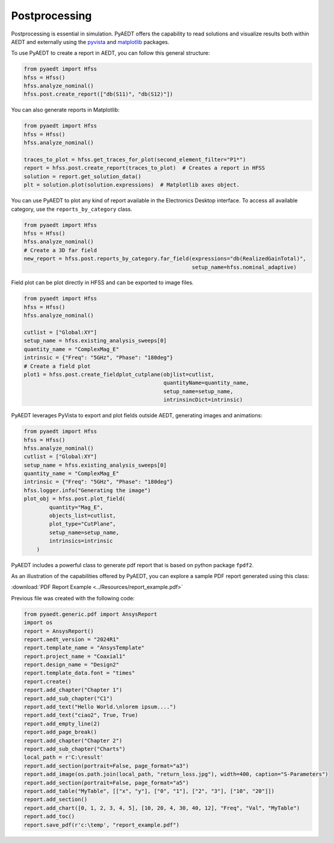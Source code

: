 Postprocessing
==============

Postprocessing is essential in simulation. PyAEDT offers the capability to read solutions and visualize results
both within AEDT and externally using the `pyvista <https://www.pyvista.org/>`_
and `matplotlib <https://matplotlib.org/>`_ packages.

To use PyAEDT to create a report in AEDT, you can follow this general structure:

.. code:: python

    from pyaedt import Hfss
    hfss = Hfss()
    hfss.analyze_nominal()
    hfss.post.create_report(["db(S11)", "db(S12)"])


.. image:: ../Resources/sparams.jpg
  :width: 800
  :alt: AEDT report


You can also generate reports in Matplotlib:

.. code:: python

    from pyaedt import Hfss
    hfss = Hfss()
    hfss.analyze_nominal()

    traces_to_plot = hfss.get_traces_for_plot(second_element_filter="P1*")
    report = hfss.post.create_report(traces_to_plot)  # Creates a report in HFSS
    solution = report.get_solution_data()
    plt = solution.plot(solution.expressions)  # Matplotlib axes object.


.. image:: ../Resources/sparams_w_matplotlib.jpg
  :width: 800
  :alt: S-Parameters report created with Matplotlib


You can use PyAEDT to plot any kind of report available in the Electronics Desktop interface.
To access all available category, use the ``reports_by_category`` class.

.. code:: python

    from pyaedt import Hfss
    hfss = Hfss()
    hfss.analyze_nominal()
    # Create a 3D far field
    new_report = hfss.post.reports_by_category.far_field(expressions="db(RealizedGainTotal)",
                                                         setup_name=hfss.nominal_adaptive)


Field plot can be plot directly in HFSS and can be exported to image files.

.. code:: python

    from pyaedt import Hfss
    hfss = Hfss()
    hfss.analyze_nominal()

    cutlist = ["Global:XY"]
    setup_name = hfss.existing_analysis_sweeps[0]
    quantity_name = "ComplexMag_E"
    intrinsic = {"Freq": "5GHz", "Phase": "180deg"}
    # Create a field plot
    plot1 = hfss.post.create_fieldplot_cutplane(objlist=cutlist,
                                                quantityName=quantity_name,
                                                setup_name=setup_name,
                                                intrinsincDict=intrinsic)


.. image:: ../Resources/field_plot.png
  :width: 800
  :alt: Post Processing features


PyAEDT leverages PyVista to export and plot fields outside AEDT, generating images and animations:

.. code:: python

    from pyaedt import Hfss
    hfss = Hfss()
    hfss.analyze_nominal()
    cutlist = ["Global:XY"]
    setup_name = hfss.existing_analysis_sweeps[0]
    quantity_name = "ComplexMag_E"
    intrinsic = {"Freq": "5GHz", "Phase": "180deg"}
    hfss.logger.info("Generating the image")
    plot_obj = hfss.post.plot_field(
            quantity="Mag_E",
            objects_list=cutlist,
            plot_type="CutPlane",
            setup_name=setup_name,
            intrinsics=intrinsic
        )


.. image:: ../Resources/pyvista_plot.jpg
  :width: 800
  :alt: Post Processing features


PyAEDT includes a powerful class to generate pdf report that is based on python package ``fpdf2``.

As an illustration of the capabilities offered by PyAEDT,
you can explore a sample PDF report generated using this class:

:download:`PDF Report Example <../Resources/report_example.pdf>`

Previous file was created with the following code:

.. code:: python

    from pyaedt.generic.pdf import AnsysReport
    import os
    report = AnsysReport()
    report.aedt_version = "2024R1"
    report.template_name = "AnsysTemplate"
    report.project_name = "Coaxial1"
    report.design_name = "Design2"
    report.template_data.font = "times"
    report.create()
    report.add_chapter("Chapter 1")
    report.add_sub_chapter("C1")
    report.add_text("Hello World.\nlorem ipsum....")
    report.add_text("ciao2", True, True)
    report.add_empty_line(2)
    report.add_page_break()
    report.add_chapter("Chapter 2")
    report.add_sub_chapter("Charts")
    local_path = r'C:\result'
    report.add_section(portrait=False, page_format="a3")
    report.add_image(os.path.join(local_path, "return_loss.jpg"), width=400, caption="S-Parameters")
    report.add_section(portrait=False, page_format="a5")
    report.add_table("MyTable", [["x", "y"], ["0", "1"], ["2", "3"], ["10", "20"]])
    report.add_section()
    report.add_chart([0, 1, 2, 3, 4, 5], [10, 20, 4, 30, 40, 12], "Freq", "Val", "MyTable")
    report.add_toc()
    report.save_pdf(r'c:\temp', "report_example.pdf")


.. image:: ../Resources/pdf_report.jpg
  :width: 800
  :alt: Pdf report output example
